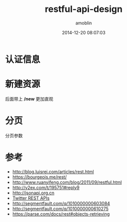 #+TITLE: restful-api-design
#+AUTHOR: amoblin
#+EMAIL: amoblin@gmail.com
#+DATE: 2014-12-20 08:07:03
#+OPTIONS: ^:{}

#+REVEAL_ROOT: /media/lib/reveal.js-2.6.2
#+REVEAL_TRANS: linear
#+REVEAL_THEME: moon

* 认证信息

* 新建资源
后面带上 */new* 更加直观

* 

* 分页
分页参数

* 参考
- http://blog.luisrei.com/articles/rest.html
- https://bourgeois.me/rest/
- http://www.ruanyifeng.com/blog/2011/09/restful.html
- http://v2ex.com/t/195751#reply9
- http://jsonapi.org.cn
- [[https://dev.twitter.com/rest/reference/post/direct_messages/new][Twitter REST APIs]]
- http://segmentfault.com/q/1010000000603084
- http://segmentfault.com/q/1010000000610275
- https://parse.com/docs/rest#objects-retrieving
